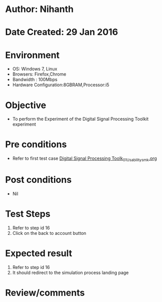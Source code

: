 * Author: Nihanth
* Date Created: 29 Jan 2016
* Environment
  - OS: Windows 7, Linux
  - Browsers: Firefox,Chrome
  - Bandwidth : 100Mbps
  - Hardware Configuration:8GBRAM,Processor:i5

* Objective
  - To perform the Experiment of the Digital Signal Processing Toolkit experiment

* Pre conditions
  - Refer to first test case [[https://github.com/Virtual-Labs/bio-medical-signal-and-image-processing-lab-iitr/blob/master/test-cases/integration_test-cases/Digital Signal Processing Toolk/Digital Signal Processing Toolk_01_Usability_smk.org][Digital Signal Processing Toolk_01_Usability_smk.org]]

* Post conditions
  - Nil
* Test Steps
  1. Refer to step id 16
  2. Click on the back to account button

* Expected result
  1. Refer to step id 16
  2. It should redirect to the simulation process landing page

* Review/comments



